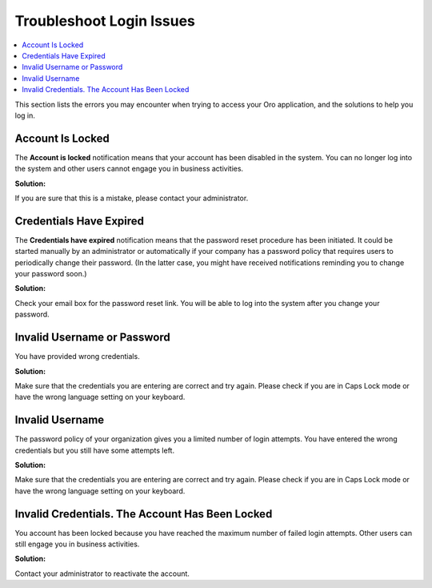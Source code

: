 .. _doc-access-oro-cannot-log-in:

Troubleshoot Login Issues
=========================

.. contents:: :local:
   :depth: 3

This section lists the errors you may encounter when trying to access your Oro application, and the solutions to help you log in.

Account Is Locked
-----------------

The **Account is locked** notification means that your account has been disabled in the system. You can no longer log into the system and other users cannot engage you in business activities.

.. image:: ../img/access_oro/login_user_disabled.png
   :alt: Account is locked notification

**Solution:**

If you are sure that this is a mistake, please contact your administrator.

Credentials Have Expired
------------------------

The **Credentials have expired** notification means that the password reset procedure has been initiated. It could be started manually by an administrator or automatically if your company has a password policy that requires users to periodically change their password. (In the latter case, you might have received notifications reminding you to change your password soon.)

.. image:: ../img/access_oro/login_user_expired.png
   :alt: Credentials have expired notification

**Solution:**

Check your email box for the password reset link. You will be able to log into the system after you change your password.

Invalid Username or Password
----------------------------

You have provided wrong credentials.

.. image:: ../img/access_oro/login_user_invalodusername.png
   :alt: Invalid username or password

**Solution:**

Make sure that the credentials you are entering are correct and try again. Please check if you are in Caps Lock mode or have the wrong language setting on your keyboard.

Invalid Username
----------------

The password policy of your organization gives you a limited number of login attempts. You have entered the wrong credentials but you still have some attempts left.

.. image:: ../img/access_oro/login_user_failednotexceeded.png
   :alt: Invalid username

**Solution:**

Make sure that the credentials you are entering are correct and try again. Please check if you are in Caps Lock mode or have the wrong language setting on your keyboard.


Invalid Credentials. The Account Has Been Locked
------------------------------------------------

You account has been locked because you have reached the maximum number of failed login attempts. Other users can still engage you in business activities.

.. image:: ../img/access_oro/login_user_failed.png
   :alt: Invalid credentials

**Solution:**

Contact your administrator to reactivate the account.

.. |oro_application| replace:: OroCRM
